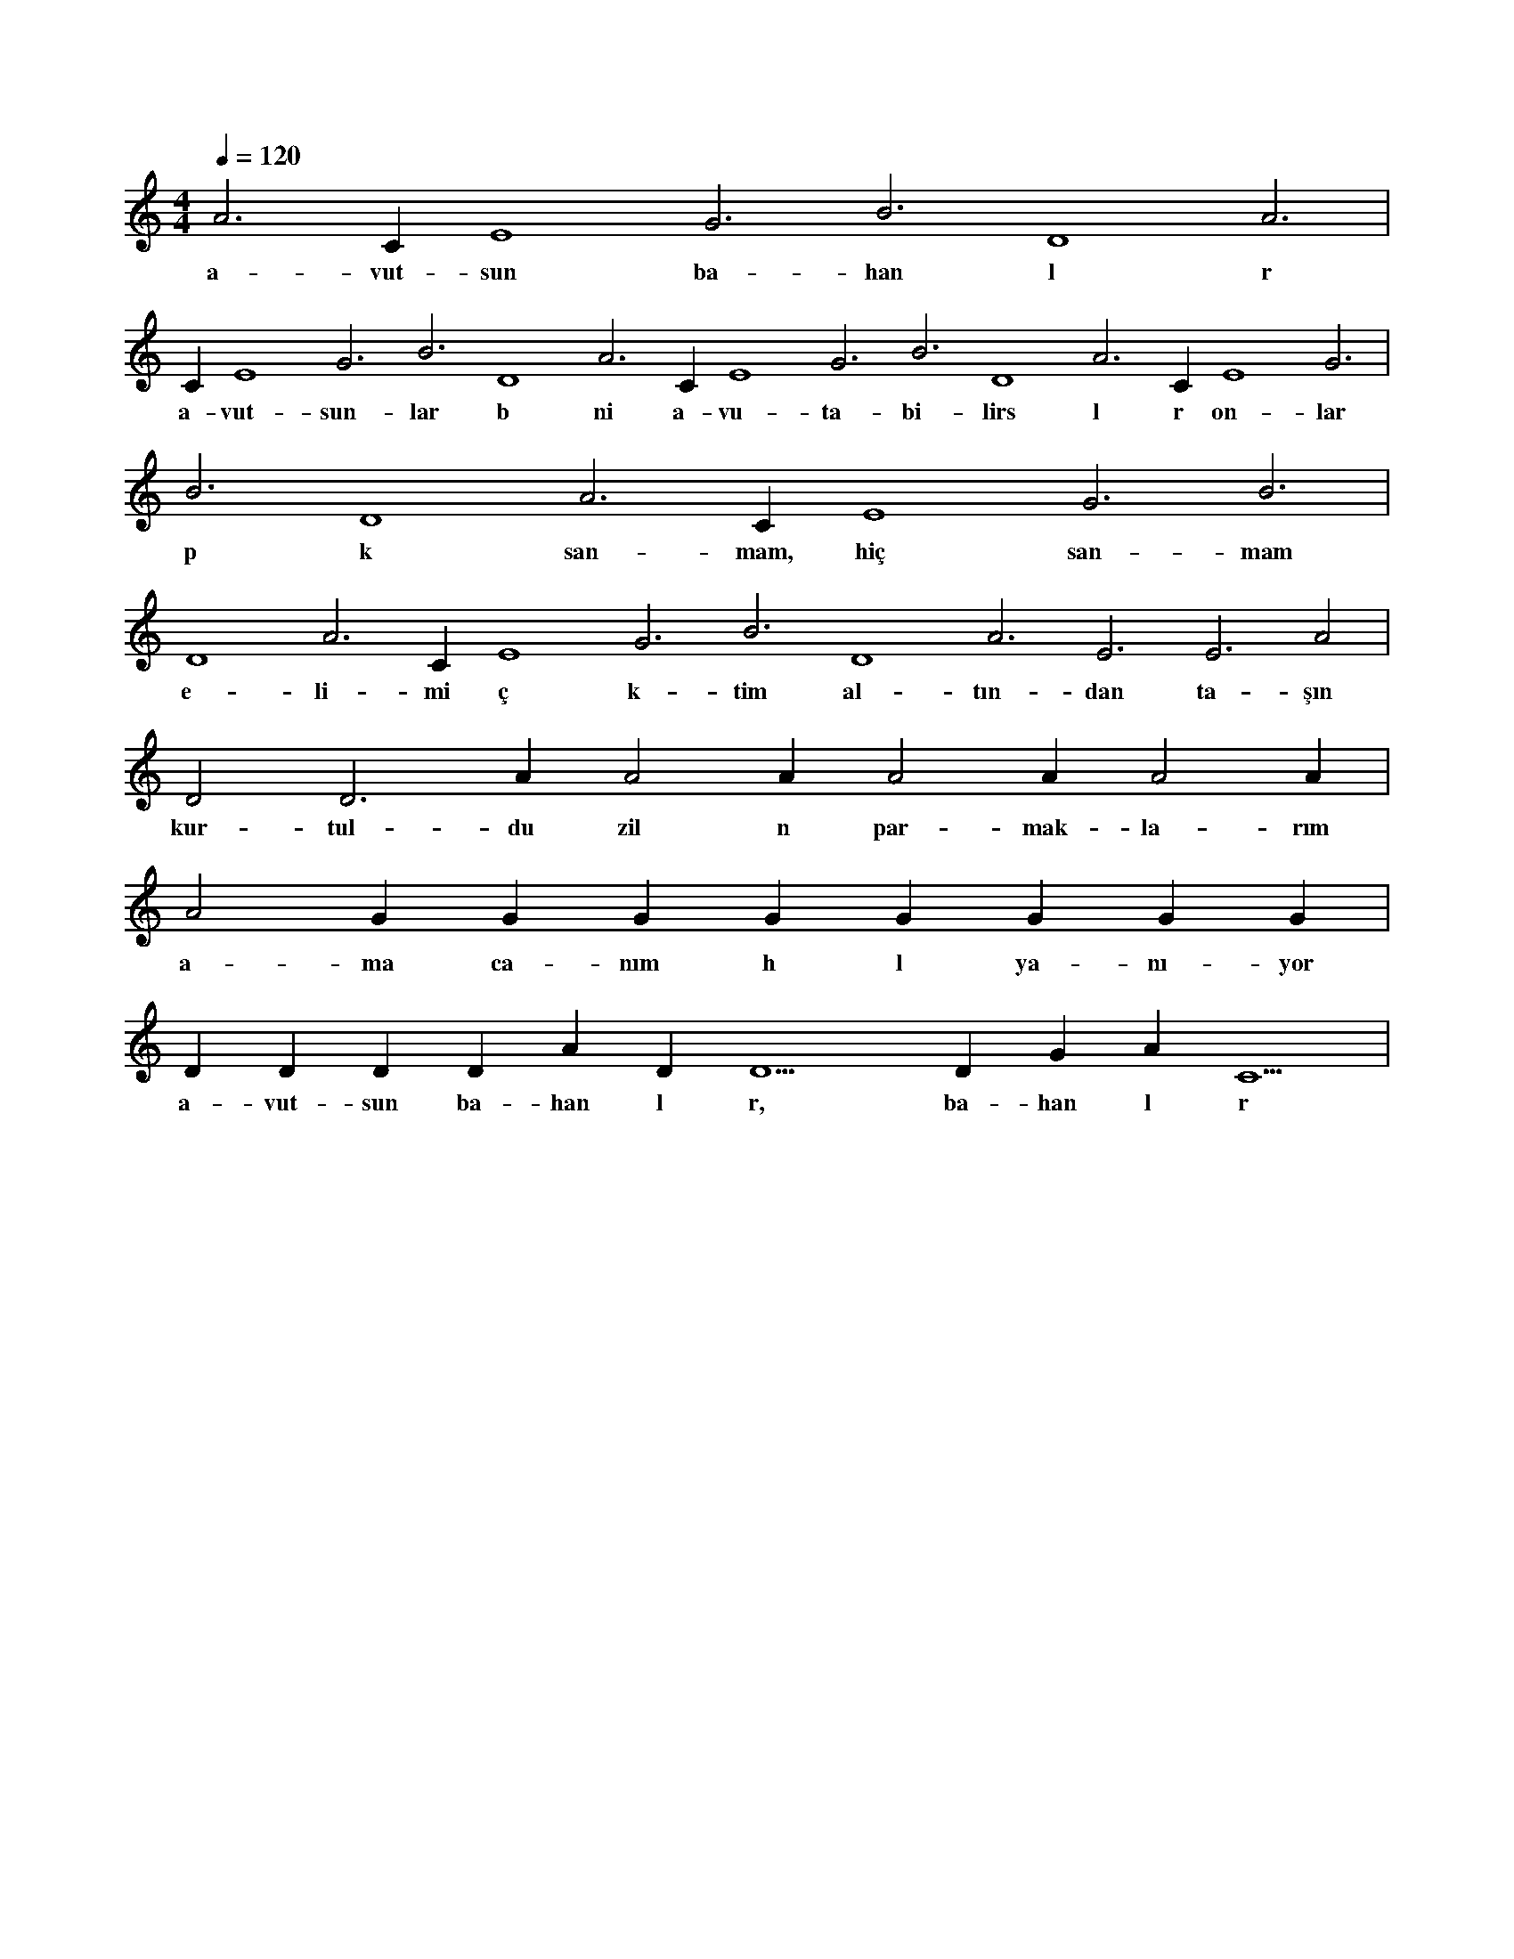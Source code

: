 X:0
M:4/4
L:1/4
Q:120
K:C
V:1
A3 C#4 E4 G3 B3 D4 A3 |
w:a-vut-sun ba-han l r 
C#4 E4 G3 B3 D4 A3 C#4 E4 G3 B3 D4 A3 C#4 E4 G3 |
w:a-vut-sun-lar b ni a-vu-ta-bi-lirs l r on-lar 
B3 D4 A3 C#4 E4 G3 B3 |
w:p k san-mam, hiç san-mam 
D4 A3 C#4 E4 G3 B3 D4 A3 E3 E3 A2 |
w:e-li-mi ç k-tim al-tın-dan ta-şın 
D2 D3 A1 A2 A1 A2 A1 A2 A1 |
w:kur-tul-du zil n par-mak-la-rım 
A2 G#1 G#2 G#1 G#2 G#1 G#2 G#1 G#2 |
w:a-ma ca-nım h l ya-nı-yor 
D#2 D#3 D#2 D#3 A#2 D#5 D5 D#5 G#4 A#4 C5 |
w:a-vut-sun ba-han l r, ba-han l r 
